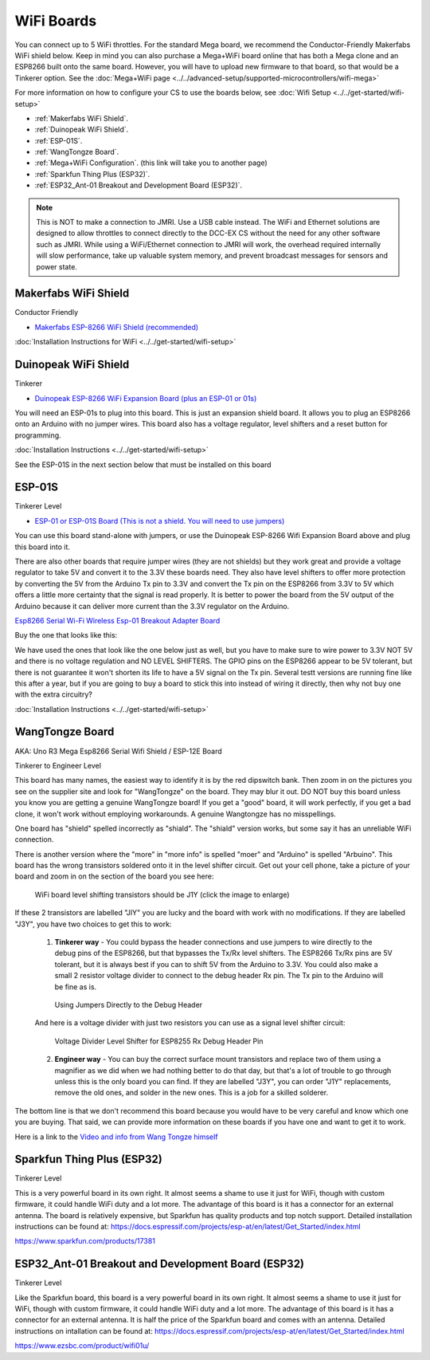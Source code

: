 ************
WiFi Boards
************

You can connect up to 5 WiFi throttles. For the standard Mega board, we recommend the Conductor-Friendly Makerfabs WiFi shield below. Keep in mind you can also purchase a Mega+WiFi board online that has both a Mega clone and an ESP8266 built onto the same board. However, you will have to upload new firmware to that board, so that would be a Tinkerer option. See the :doc:`Mega+WiFi page <../../advanced-setup/supported-microcontrollers/wifi-mega>`

For more information on how to configure your CS to use the boards below, see :doc:`Wifi Setup <../../get-started/wifi-setup>`

- :ref:`Makerfabs WiFi Shield`.
- :ref:`Duinopeak WiFi Shield`.
- :ref:`ESP-01S`.
- :ref:`WangTongze Board`.
- :ref:`Mega+WiFi Configuration`. (this link will take you to another page)
- :ref:`Sparkfun Thing Plus (ESP32)`.
- :ref:`ESP32_Ant-01 Breakout and Development Board (ESP32)`.

.. NOTE:: This is NOT to make a connection to JMRI. Use a USB cable instead. The WiFi and Ethernet solutions are designed to allow throttles to connect directly to the DCC-EX CS without the need for any other software such as JMRI. While using a WiFi/Ethernet connection to JMRI will work, the overhead required internally will slow performance, take up valuable system memory, and prevent broadcast messages for sensors and power state.

Makerfabs WiFi Shield
======================

Conductor Friendly

* `Makerfabs ESP-8266 WiFi Shield (recommended) <https://www.makerfabs.com/esp8266-wifi-shield.html>`_

.. image:: ../../_static/images/wifi_jumpers1.jpg
   :alt: Makerfabs ESP-8266 WiFi Shield
   :scale: 70%


:doc:`Installation Instructions for WiFi <../../get-started/wifi-setup>`

Duinopeak WiFi Shield
======================

Tinkerer

* `Duinopeak ESP-8266 WiFi Expansion Board (plus an ESP-01 or 01s) <https://usa.banggood.com/Duinopeak-ESP8266-ESP-01-WiFi-Expansion-Board-Shield-Without-ESP8266-Module-p-1391961.html?cur_warehouse=CN>`_

.. image:: ../../_static/images/duinopeak.jpg
   :alt: Duinopeak ESP-8266 WiFi Shield
   :scale: 60%

You will need an ESP-01s to plug into this board. This is just an expansion shield board. It allows you to plug an ESP8266 onto an Arduino with no jumper wires. This board also has a voltage regulator, level shifters and a reset button for programming.

:doc:`Installation Instructions <../../get-started/wifi-setup>`

See the ESP-01S in the next section below that must be installed on this board


ESP-01S
=========

Tinkerer Level

* `ESP-01 or ESP-01S Board (This is not a shield. You will need to use jumpers) <https://www.amzn.com/B00O34AGSU/>`_

.. image:: ../../_static/images/esp-01s_2.jpg
   :alt: ESP-01S
   :scale: 60%

You can use this board stand-alone with jumpers, or use the Duinopeak ESP-8266 Wifi Expansion Board above and plug this board into it. 

There are also other boards that require jumper wires (they are not shields) but they work great and provide a voltage regulator to take 5V and convert it to the 3.3V these boards need. They also have level shifters to offer more protection by converting the 5V from the Arduino Tx pin to 3.3V and convert the Tx pin on the ESP8266 from 3.3V to 5V which offers a little more certainty that the signal is read properly. It is better to power the board from the 5V output of the Arduino because it can deliver more current than the 3.3V regulator on the Arduino.

`Esp8266 Serial Wi-Fi Wireless Esp-01 Breakout Adapter Board <https://www.aliexpress.com/i/32842569436.html>`_

Buy the one that looks like this:

.. image:: ../../_static/images/esp_breakout2.jpg
   :alt: ESP8266 Breakout Board
   :scale: 25%

We have used the ones that look like the one below just as well, but you have to make sure to wire power to 3.3V NOT 5V and there is no voltage regulation and NO LEVEL SHIFTERS. The GPIO pins on the ESP8266 appear to be 5V tolerant, but there is not guarantee it won't shorten its life to have a 5V signal on the Tx pin. Several testt versions are running fine like this after a year, but if you are going to buy a board to stick this into instead of wiring it directly, then why not buy one with the extra circuitry? 

.. image:: ../../_static/images/esp_breakout1.jpg
   :alt: ESP8266 Breakout Board
   :scale: 25%



:doc:`Installation Instructions <../../get-started/wifi-setup>`

WangTongze Board 
==================

AKA: Uno R3 Mega Esp8266 Serial Wifi Shield / ESP-12E Board

Tinkerer to Engineer Level

.. image:: ../../_static/images/wifi/wangtongze_wifi_board.jpg
   :alt: ESP-01S
   :scale: 60%

This board has many names, the easiest way to identify it is by the red dipswitch bank. Then zoom in on the pictures you see on the supplier site and look for "WangTongze" on the board. They may blur it out. DO NOT buy this board unless you know you are getting a genuine WangTongze board! If you get a "good" board, it will work perfectly, if you get a bad clone, it won't work without employing workarounds. A genuine Wangtongze has no misspellings.

One board has "shield" spelled incorrectly as "shiald". The "shiald" version works, but some say it has an unreliable WiFi connection. 

There is another version where the "more" in "more info" is spelled "moer" and "Arduino" is spelled "Arbuino". This board has the wrong transistors soldered onto it in the level shifter circuit. Get out your cell phone, take a picture of your board and zoom in on the section of the board you see here:

.. figure:: ../../_static/images/wifi/wangtongze_transistors.png
   :alt: Wangongze level shifter transistors
   :class: with-shadow
   :scale: 15%

   WiFi board level shifting transistors should be J1Y (click the image to enlarge)

If these 2 transistors are labelled "JIY" you are lucky and the board with work with no modifications. If they are labelled "J3Y", you have two choices to get this to work:

 1. **Tinkerer way** - You could bypass the header connections and use jumpers to wire directly to the debug pins of the ESP8266, but that bypasses the Tx/Rx level shifters. The ESP8266 Tx/Rx pins are 5V tolerant, but it is always best if you can to shift 5V from the Arduino to 3.3V. You could also make a small 2 resistor voltage divider to connect to the debug header Rx pin. The Tx pin to the Arduino will be fine as is.

 .. figure:: ../../_static/images/wifi/wangtongze_jumpered.jpg
    :alt: Wangtongze Jumpering to the debug header
    :scale: 30%

    Using Jumpers Directly to the Debug Header



 And here is a voltage divider with just two resistors you can use as a signal level shifter circuit:

 .. figure:: ../../_static/images/wifi/esp_level_shifter.png
    :alt: 
    :scale: 70%

    Voltage Divider Level Shifter for ESP8255 Rx Debug Header Pin

 2. **Engineer way** - You can buy the correct surface mount transistors and replace two of them using a magnifier as we did when we had nothing better to do that day, but that's a lot of trouble to go through unless this is the only board you can find. If they are labelled "J3Y", you can order "J1Y" replacements, remove the old ones, and solder in the new ones. This is a job for a skilled solderer.

The bottom line is that we don't recommend this board because you would have to be very careful and know which one you are buying. That said, we can provide more information on these boards if you have one and want to get it to work.

Here is a link to the `Video and info from Wang Tongze himself <https://www.youtube.com/watch?v=LJcYgR479Vw>`_


Sparkfun Thing Plus (ESP32)
=============================

Tinkerer Level

This is a very powerful board in its own right. It almost seems a shame to use it just for WiFi, though with custom firmware, it could handle WiFi duty and a lot more. The advantage of this board is it has a connector for an external antenna. The board is relatively expensive, but Sparkfun has quality products and top notch support. Detailed installation instructions can be found at: https://docs.espressif.com/projects/esp-at/en/latest/Get_Started/index.html

.. image:: ../../_static/images/wifi/sparkfun_thing_plus.jpg
   :alt: Sparkfun Thing Plus
   :scale: 40%

https://www.sparkfun.com/products/17381


ESP32_Ant-01 Breakout and Development Board (ESP32)
========================================================

Tinkerer Level

.. image:: ../../_static/images/wifi/esp32_dev_board.jpg
   :alt: ESP32 dev board
   :scale: 65%

Like the Sparkfun board, this board is a very powerful board in its own right. It almost seems a shame to use it just for WiFi, though with custom firmware, it could handle WiFi duty and a lot more. The advantage of this board is it has a connector for an external antenna. It is half the price of the Sparkfun board and comes with an antenna. Detailed instructions on intallation can be found at: https://docs.espressif.com/projects/esp-at/en/latest/Get_Started/index.html

https://www.ezsbc.com/product/wifi01u/



